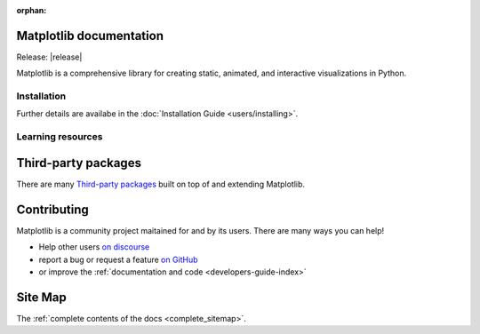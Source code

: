 :orphan:

.. title:: Matplotlib documentation

.. module:: matplotlib


Matplotlib documentation
------------------------

Release: |release|

Matplotlib is a comprehensive library for creating static, animated,
and interactive visualizations in Python.

Installation
============

.. panels::
    :card: + install-card
    :column: col-lg-6 col-md-6 col-sm-12 col-xs-12 p-3

    Installing using conda
    ^^^^^^^^^^^^^^^^^^^

    Matplotlib is part of the `Anaconda <https://docs.continuum.io/anaconda/>`__
    distribution and can be installed with Anaconda or Miniconda:


    .. code-block:: bash

        conda install matplotlib

    ---

    Installing using pip
    ^^^^^^^^^^^

    Matplotlib can be installed via pip from `PyPI <https://pypi.org/project/matplotlib>`__.

    ++++

    .. code-block:: bash

        pip install matplotlib

    ---

Further details are availabe in the :doc:`Installation Guide <users/installing>`.


Learning resources
==================


.. panels::

    Tutorials
    ^^^^^^^^^

    - :doc:`Quick-start Guide <tutorials/introductory/usage>`
    - Basic :doc:`Plot Types <plot_types/index>`
    - `Introductory Tutorials <../tutorials/index.html#introductory>`_
    - :doc:`External Learning Resources <resources/index>`

    ---

    How-tos
    ^^^^^^^
    - :doc:`Example Gallery <gallery/index>`
    - :doc:`Matplotlib FAQ <faq/index>`

    ---

    Understand how Matplotlib works
    ^^^^^^^^^^^^^^^^^^^^^^^^^^^^^^^

    - The :ref:`users-guide-explain` section of the :doc:`Users guide <users/index>`
    - Many of the :doc:`Tutorials <tutorials/index>` have explanatory material

    ---

    Reference
    ^^^^^^^^^

    - :doc:`API Reference <api/index>`

      - :doc:`pyplot API <api/pyplot_summary>`: top-level interface to create
        Figures (`.pyplot.figure`) and Subplots (`.pyplot.subplots`,
        `.pyplot.subplot_mosaic`)
      - :doc:`Axes API <api/axes_api>` for *most* plotting methods
      - :doc:`Figure API <api/figure_api>` for figure-level methods

    - :doc:`Extra Toolkits <api/toolkits/index>`



Third-party packages
--------------------

There are many `Third-party packages
<https://matplotlib.org/mpl-third-party/>`_ built on top of and extending
Matplotlib.


Contributing
------------

Matplotlib is a community project maitained for and by its users.  There are many ways
you can help!

- Help other users `on discourse <https://discourse.matplotlib.org>`__
- report a bug or request a feature `on GitHub <https://github.com/matplotlib/matplotlib/issues>`__
- or improve the :ref:`documentation and code <developers-guide-index>`


Site Map
--------

The :ref:`complete contents of the docs <complete_sitemap>`.
